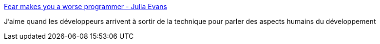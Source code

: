 :jbake-type: post
:jbake-status: published
:jbake-title: Fear makes you a worse programmer - Julia Evans
:jbake-tags: programming,psychologie,entreprise,organisation,_mois_avr.,_année_2018
:jbake-date: 2018-04-04
:jbake-depth: ../
:jbake-uri: shaarli/1522862691000.adoc
:jbake-source: https://nicolas-delsaux.hd.free.fr/Shaarli?searchterm=https%3A%2F%2Fjvns.ca%2Fblog%2F2014%2F12%2F21%2Ffear-makes-you-a-worse-programmer%2F&searchtags=programming+psychologie+entreprise+organisation+_mois_avr.+_ann%C3%A9e_2018
:jbake-style: shaarli

https://jvns.ca/blog/2014/12/21/fear-makes-you-a-worse-programmer/[Fear makes you a worse programmer - Julia Evans]

J'aime quand les développeurs arrivent à sortir de la technique pour parler des aspects humains du développement
